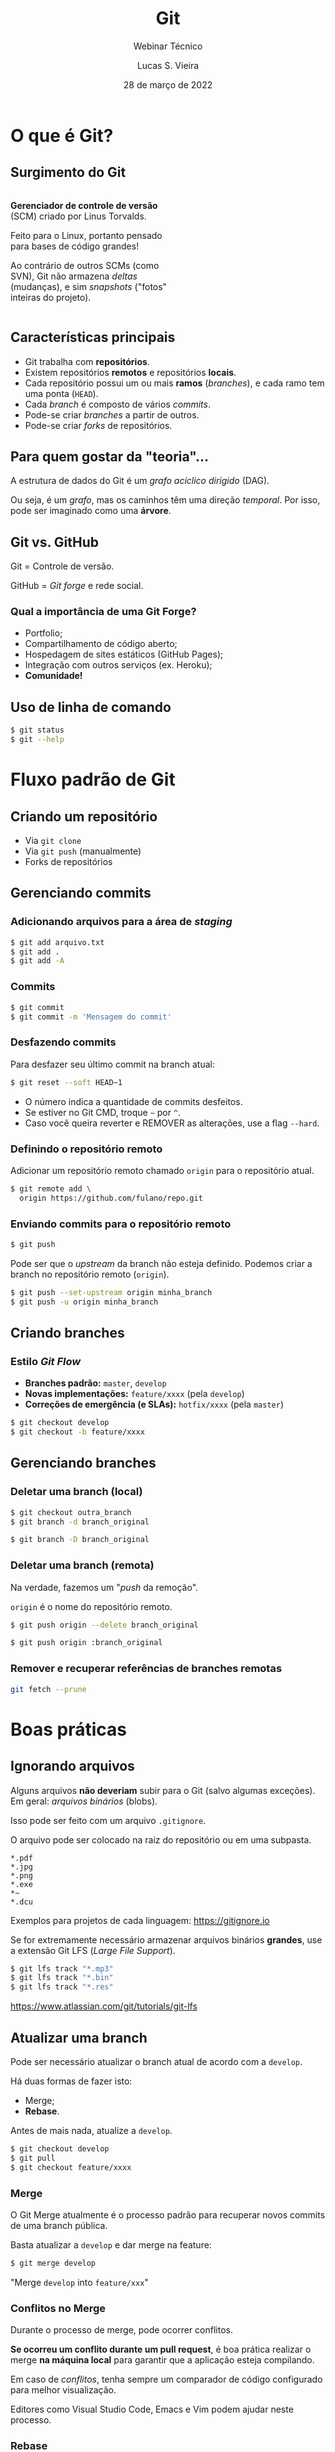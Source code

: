 #+TITLE: Git
#+SUBTITLE: Webinar Técnico
#+author: Lucas S. Vieira
#+date: 28 de março de 2022
#+email: lucas.vieira@atsinformatica.com.br
#+startup: latexpreview contents inlineimages

#+reveal_margin: 0.2
# #+reveal_transition: none
#+reveal_theme: league
#+reveal_plugins: (print-pdf zoom)
#+options: num:nil timestamp:nil toc:nil
# #+reveal_init_options: transition:"none", slideNumber:true
#+reveal_init_options: slideNumber:true

#+reveal_title_slide: <h3>%t<br/></h3><p>%s<br/><br/>%a</h3><br/><p>%e<br/>%d<br/>ATS Informática</p>

:CUSTOM_CSS:
# Caixas de código
#+html: <style type="text/css">
#+html: .reveal pre {
#+html:     box-shadow: 0px 0px 0px rgba(0, 0, 0, 0) !important;
#+html:     font-size: 0.7em;
#+html: }
#+html: </style>

# Colunas
#+html: <style>
#+html: .container {
#+html:     display: flex;
#+html: }
#+html: .col {
#+html:     flex: 1;
#+html: }
#+html: </style>
:END:

* O que é Git?

#+attr_html: :width 500px
#+attr_org: :width 300px
[[./git_img/git-logo.png]]

** Surgimento do Git

#+html: <div class="container">
#+html: <div class="col">

#+ATTR_HTML: :style font-size:0.7em;text-align:left;#+attr_html: :style font-size:0.7em;text-align:left;

*Gerenciador de controle de versão* (SCM) criado por Linus Torvalds.

#+ATTR_HTML: :style font-size:0.7em;text-align:left;
Feito para o Linux, portanto pensado para bases de código grandes!

#+ATTR_HTML: :style font-size:0.7em;text-align:left;
Ao contrário de outros SCMs (como  SVN), Git não armazena /deltas/ (mudanças), e
sim /snapshots/ ("fotos" inteiras do projeto).

#+html: </div>
#+html: <div class="col">

#+attr_html: :width 500px
#+attr_org: :width 300px
[[./git_img/linus.jpg]]

#+html: </div>
#+html: </div>

** Características principais

#+ATTR_REVEAL: :frag (appear)
- Git trabalha com *repositórios*.
- Existem repositórios *remotos* e repositórios *locais*.
- Cada repositório possui  um ou mais *ramos* (/branches/), e  cada ramo tem uma
  ponta (~HEAD~).
- Cada /branch/ é composto de vários /commits/.
- Pode-se criar /branches/ a partir de outros.
- Pode-se criar /forks/ de repositórios.

** Para quem gostar da "teoria"...

A estrutura de dados do Git é um  /grafo acíclico dirigido/ (DAG).

Ou seja,  é um /grafo/,  mas os caminhos têm  uma direção /temporal/.  Por isso,
pode ser imaginado como uma *árvore*.

** Git vs. GitHub

#+attr_html: :height 200px
#+attr_org: :width 300px
[[./git_img/Octocat.png]]

Git = Controle de versão.

GitHub = /Git forge/ e rede social.

*** Qual a importância de uma Git Forge?

#+ATTR_REVEAL: :frag (highlight-blue)
- Portfolio;
- Compartilhamento de código aberto;
- Hospedagem de sites estáticos (GitHub Pages);
- Integração com outros serviços (ex. Heroku);
- *Comunidade!*

** Uso de linha de comando

#+begin_src bash
$ git status
$ git --help
#+end_src

* Fluxo padrão de Git

** Criando um repositório

#+ATTR_REVEAL: :frag (grow)
- Via ~git clone~
- Via ~git push~ (manualmente)
- Forks de repositórios

** Gerenciando commits

*** Adicionando arquivos para a área de /staging/

#+begin_src bash
$ git add arquivo.txt
$ git add .
$ git add -A
#+end_src

*** Commits

#+begin_src bash
$ git commit
$ git commit -m 'Mensagem do commit'
#+end_src

*** Desfazendo commits

Para desfazer seu último commit na branch atual:

#+begin_src bash
$ git reset --soft HEAD~1
#+end_src

#+ATTR_REVEAL: :frag (appear)
- O número indica a quantidade de commits desfeitos.
- Se estiver no Git CMD, troque =~= por =^=.
- Caso  você queira  reverter  e  REMOVER as  alterações,  use a  flag
  ~--hard~.

*** Definindo o repositório remoto

Adicionar um  repositório remoto  chamado ~origin~ para  o repositório
atual.

#+begin_src bash
$ git remote add \
  origin https://github.com/fulano/repo.git
#+end_src

*** Enviando commits para o repositório remoto

#+begin_src bash
$ git push
#+end_src

#+reveal: split

Pode ser que o /upstream/ da branch não esteja definido.
Podemos criar a branch no repositório remoto (~origin~).

#+begin_src bash
$ git push --set-upstream origin minha_branch
$ git push -u origin minha_branch
#+end_src

** Criando branches

*** Estilo /Git Flow/

#+ATTR_REVEAL: :frag (appear)
- *Branches padrão:* ~master~, ~develop~
- *Novas implementações:* ~feature/xxxx~ (pela ~develop~)
- *Correções de emergência (e SLAs):* ~hotfix/xxxx~ (pela ~master~)
  
#+ATTR_REVEAL: :frag (appear)
#+begin_src bash
$ git checkout develop
$ git checkout -b feature/xxxx
#+end_src

** Gerenciando branches

*** Deletar uma branch (local)

#+begin_src bash
$ git checkout outra_branch
$ git branch -d branch_original

$ git branch -D branch_original
#+end_src

*** Deletar uma branch (remota)

Na verdade, fazemos um "/push/ da remoção".

~origin~ é o nome do repositório remoto.

#+begin_src bash
$ git push origin --delete branch_original
#+end_src

#+ATTR_REVEAL: :frag (appear)
#+begin_src bash
$ git push origin :branch_original
#+end_src

*** Remover e recuperar referências de branches remotas

#+begin_src bash
git fetch --prune
#+end_src

* Boas práticas

** Ignorando arquivos

Alguns  arquivos  *não  deveriam*  subir para  o  Git  (salvo  algumas
exceções). Em geral: /arquivos binários/ (blobs).

Isso pode ser feito com um arquivo ~.gitignore~.

#+reveal: split

O arquivo pode ser colocado na raiz do repositório ou em uma subpasta.

#+begin_src text
,*.pdf
,*.jpg
,*.png
,*.exe
,*~
,*.dcu
#+end_src

Exemplos para projetos de cada linguagem: https://gitignore.io

#+reveal: split

Se for extremamente necessário  armazenar arquivos binários *grandes*,
use a extensão Git LFS (/Large File Support/).

#+begin_src bash
$ git lfs track "*.mp3"
$ git lfs track "*.bin"
$ git lfs track "*.res"
#+end_src

[[https://www.atlassian.com/git/tutorials/git-lfs]]

** Atualizar uma branch

Pode  ser  necessário  atualizar  o  branch  atual  de  acordo  com  a
~develop~.

Há duas formas de fazer isto:

#+ATTR_REVEAL: :frag (appear)
- Merge;
- *Rebase*.

#+reveal: split

Antes de mais nada, atualize a ~develop~.

#+begin_src bash
$ git checkout develop
$ git pull
$ git checkout feature/xxxx
#+end_src

*** Merge

O  Git Merge  atualmente  é  o processo  padrão  para recuperar  novos
commits de uma branch pública.

Basta atualizar a ~develop~ e dar merge na feature:

#+begin_src bash
$ git merge develop
#+end_src

"Merge ~develop~ into ~feature/xxx~"

*** Conflitos no Merge

Durante o processo de merge, pode ocorrer conflitos.

#+ATTR_REVEAL: :frag (appear)
*Se  ocorreu um  conflito  durante  um pull  request*,  é boa  prática
realizar  o merge  *na máquina  local* para  garantir que  a aplicação
esteja compilando.

#+ATTR_REVEAL: :frag (appear)
Em  caso  de  /conflitos/,  tenha   sempre  um  comparador  de  código
configurado para melhor visualização.

#+reveal: split

Editores  como Visual  Studio Code,  Emacs  e Vim  podem ajudar  neste
processo.

#+attr_html: :height 500px
#+attr_org: :width 300px
[[./git_img/vscode_conflito.png]]

*** Rebase

O /rebase/ opera sob o seguinte fluxo:

#+ATTR_REVEAL: :frag (appear)
1. "Rebobina" sua branch atual até o ponto em comum com a ~develop~;
2. Recupera todos os novos commits que estão na ~develop~;
3. Reaplica os commits da sua branch novamente, um a um.

#+reveal: split

O /rebase/ efetivamente  *modifica o histórico da branch*,  por isso é
necessário ter acesso de mudança na branch.

#+begin_src bash
$ git rebase develop
#+end_src

"Rebase feature/xxxx onto develop"

#+reveal: split

#+attr_org: :width 300
[[./git_img/rebase1.png]]

#+reveal: split

#+attr_org: :width 300
[[./git_img/rebase2.png]]

*** Regra de ouro do Rebase

*Nunca, NUNCA faça rebase em uma branch PÚBLICA.*

#+ATTR_REVEAL: :frag (appear)
Ex: Completar PR de ~feature/xxxx~ para ~develop~ com /rebase/.

#+ATTR_REVEAL: :frag (appear)
Motivo: Vai zuar a ~develop~ *PRA TODO MUNDO*.

*** Desvantagens do rebase

#+ATTR_REVEAL: :frag (appear)
1. Basicamente *refaz o histórico da branch*.
2. Dependendo do uso, um /rebase/ pode gerar mais de um conflito.
3. O /rebase/ na verdade é um "Comando Bombril".

*** Qual escolher?

O histórico do Git em si é um documento. Ele pode significar:

#+ATTR_REVEAL: :frag (appear)
1. O percurso de /COMO/ e /QUANDO/ foram feitos os commits;
2. Uma linha lógica de desenvolvimento de cada task.

#+reveal: split

Para  o  primeiro caso,  atualize  sua  branch  com /merges/.  Para  o
segundo, use /rebases/.

#+begin_src bash
$ git log
$ git log --oneline
$ git log --graph
$ git log --graph --oneline
#+end_src

#+reveal: split

#+ATTR_ORG: :width 300
[[./git_img/gitlog.png]]

* Produtividade com Git

** Commits em branches erradas

*** Caso 1

"Estou na develop, fiz commit e não criei minha branch!"

#+ATTR_REVEAL: :frag (highlight-green)
1. Crie a branch a partir da ~develop~;
2. Volte para a ~develop~;
3. Desfaça o commit (apagando);
4. Vá para a branch nova e o commit estará lá.

#+reveal: split

Começando da ~develop~:

#+begin_src bash
$ git checkout -b feature/xxxx
$ git checkout develop
$ git reset --hard HEAD~1
$ git checkout feature/xxxx
#+end_src

Para mais de um commit, ajuste o ~git reset~.

*** Caso 2

"Estou na  master, fiz  commit, mas  deveria ter  criado uma  branch a
partir da develop!"

#+ATTR_REVEAL: :frag (appear)
Para começar: Nada de pânico.

#+reveal: split

#+ATTR_REVEAL: :frag (highlight-green)
1. Abra o log;
2. Anote o /hash/ do commit (pode ser o pequeno);
3. Crie a branch normalmente;
4. Faça *cherry-pick* do commit para a sua branch;
5. Desfaça o commit na ~master~.

#+reveal: split

#+begin_src bash
$ git log --oneline

$ git checkout develop
$ git checkout -b feature/xxxx
$ git cherry-pick f5a0f14
$ git checkout master
$ git reset --hard HEAD~1
#+end_src

- Pode dar conflito.
- Para mais commits,  ajuste a quantidade de  /cherry-picks/ (faça-os em
  ordem!) e ajuste o ~git reset~.

** Investigando commits

"Uma   funcionalidade  funcionava   na  data   X,  mas   não  funciona
mais. Preciso descobrir qual commit quebrou a funcionalidade"

*** Git Bisect

É possível realizar  pesquisa binária via Git através  de Bisect. Para
iniciar uma sessão de Bisect:

#+ATTR_REVEAL: :frag (highlight-green)
1. Encontre o /hash/ do commit em que a funcionalidade estava OK;
2. Inicie o processo;
3. Marque o commit atual como "ruim" (quebrado);
4. Marque o commit antigo como "bom", através do /hash/.

#+reveal: split

#+begin_src bash
$ git bisect start
$ git bisect bad
$ git bisect good f5a0f14
#+end_src

Caso  o repositório  use /tags/,  as  versões da  aplicação podem  ser
melhor localizadas através das mesmas!

#+reveal: split

O Bisect realiza checkout em cada commit, a cada passo.

#+ATTR_REVEAL: :frag (highlight-green)
1. Teste a aplicação no commit atual;
2. Se estiver "quebrado", use o comando ~git bisect bad~;
3. Se estiver OK, use ~git bisect good~;
4. Repita até acabarem os passos.

#+reveal: split

Ao  final,  o  Git  estará  apontando para  o  commit  que  quebrou  a
funcionalidade, que poderá ser analisado:

#+begin_src bash
$ git show

$ git show f5a0f14
#+end_src

Para voltar o Git ao normal:

#+begin_src bash
$ git bisect reset
#+end_src

** Revertendo commits

"É fim  da sprint, e durante  testes de integração, foi  detectado que
meu  pull  request  quebrou  algum sistema.  Foi  requisitado  que  eu
revertesse meu pull request."

*** Git Revert

Normalmente, pode-se fazer um revert diretamente pelo Azure DevOps.

Mas existem  situações em que um  revert pode dar conflito  e terá que
ser feito manualmente.

Ex: O PR foi  feito no início da semana e  foi realizada uma resolução
de conflitos sobre ele.

#+reveal: split

Sem problemas!

#+ATTR_REVEAL: :frag (highlight-green)
1. Crie uma branch a partir da ~develop~;
2. Encontre o /commit de merge/ do PR e copie seu /hash/;
3. Realize um revert do commit;
4. Se necessário, resolva conflitos;
5. Dê push, criando a branch remota, e faça um novo PR.

#+reveal: split

#+begin_src bash
$ git checkout develop
$ git checkout -b feature/revert-xxxx
$ git log --graph --oneline
$ git revert f5a0f14
$ git push -u origin feature/revert-xxxx
#+end_src

#+reveal: split

*ATENÇÃO:* /Revert/ e /Reset/ são operações DIFERENTES.

#+ATTR_REVEAL: :frag (appear)
- O  /reset/ é  capaz  de remover  commits que  estejam  em pontas  de
  branches, ou resetar o estado de alteração de arquivos.
- O /revert/ *cria um novo commit*,  retornando um ou mais arquivos ao
  estado anterior.

#+reveal: split

Após criar o PR de revert,  para continuar trabalhando no mesmo código
e consertar bugs, você poderá recriar sua branch e realizar um *revert
do revert*.

#+begin_src bash
$ git checkout develop
$ git checkout -b feature/xxxx
$ git revert f12345
#+end_src

** Investigando operações

"Realizei um Git Reset e deletei meu último commit por acidente. O que
eu faço????"

#+ATTR_REVEAL: :frag (appear)
Primeiramente: Calma.

*** Git Reflog
O Reflog é um log especial de /referência de movimentos/ do Git.

O Reflog é único para cada máquina.

#+reveal: split

#+ATTR_ORG: :width 300
[[./git_img/gitreflog.png]]

#+reveal: split

Pelos /hashes/ do Reflog, você pode:

#+ATTR_REVEAL: :frag (highlight-green)
1. Recriar ou restaurar um arquivo a partir de um ponto no tempo;
2. Resetar uma branch antes de uma operação;
3. Desfazer praticamente qualquer coisa na máquina local.

#+begin_src bash
$ git reflog
$ git checkout f5a0f14 -- src/main.rs
$ git reset --hard f5a0f14
#+end_src

* Extras

** Submodules e Subtrees

Um  repositório pode  operar como  "guarda-chuva", sendo  populado por
outros  repositórios. Isso  pode  ser interessante  para projetos  com
muitos módulos.

#+begin_src text
[submodule "meu_submodulo"]
path = "meu_submodulo"
url = https://github.com/luksamuk/meu_submodulo
#+end_src

#+begin_src bash
$ git submodule init
$ git submodule update
#+end_src

#+reveal: split

Subárvores  incluem   o  código   inteiro  de  outro   repositório  no
repositório atual.

#+begin_src bash
$ git remote add meu_submodulo \
  https://github.com/luksamuk/meu_submodulo

$ git subtree add --squash \
  --prefix=meu_submodulo/ \
  meu_submodulo master
#+end_src

** Integração Contínua (CI) e Entrega Contínua (CD)

É possível  usar soluções de  CI e CD  com repositórios Git.  Cada Git
Forge implementa isso de uma forma.

Exemplo: https://github.com/luksamuk/sonic-platformer

* Conclusão

Os  tópicos apresentados  nem arranham  a superfície  do que  Git pode
fazer.

Recomendo ver o livro do Git.

* Dúvidas?

* Referências

#+ATTR_HTML: :style font-size:0.65em;text-align:left;
Git:      Submodules      vs.       Subtrees.      Disponível      em:
https://andrey.nering.com.br/2016/git-submodules-vs-subtrees/

#+ATTR_HTML: :style font-size:0.65em;text-align:left;
GitHub Blog:  How to undo  (almost) anything with Git.  Disponível em:
https://github.blog/2015-06-08-how-to-undo-almost-anything-with-git/

#+ATTR_HTML: :style font-size:0.65em;text-align:left;
Referência do Git. Disponível em: https://git-scm.com/docs/

#+ATTR_HTML: :style font-size:0.65em;text-align:left;
Livro Oficial do Git. Disponível em: https://git-scm.com/book/en/v2

#+ATTR_HTML: :style font-size:0.65em;text-align:left;
Livro     Oficial    do     Git     (Português).    Disponível     em:
https://git-scm.com/book/pt-br/v2

